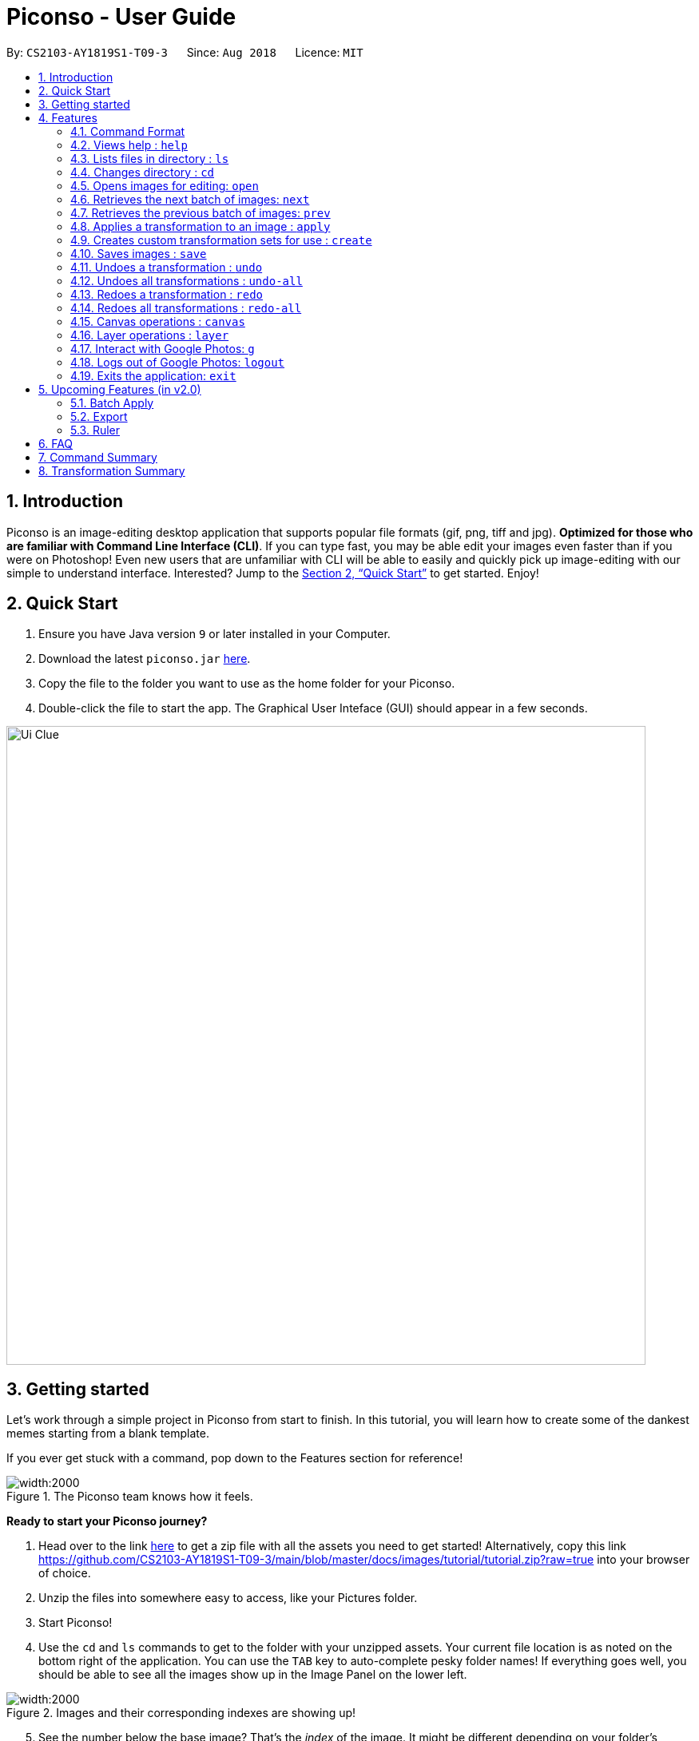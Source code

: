 = Piconso - User Guide
:site-section: UserGuide
:toc:
:toc-title:
:toc-placement: preamble
:sectnums:
:imagesDir: images
:stylesDir: stylesheets
:xrefstyle: full
:experimental:
ifdef::env-github[]
:tip-caption: :bulb:
:note-caption: :information_source:
endif::[]
:repoURL: https://github.com/CS2103-AY1819S1-T09-3/main

By: `CS2103-AY1819S1-T09-3`      Since: `Aug 2018`      Licence: `MIT`

== Introduction

Piconso is an image-editing desktop application that supports popular file formats (gif, png, tiff and jpg). *Optimized for those who are familiar with Command Line Interface (CLI)*. If you can type fast, you may be able edit your images even faster than if you were on Photoshop!
Even new users that are unfamiliar with CLI will be able to easily and quickly pick up image-editing with our simple to understand interface.  Interested? Jump to the <<Quick Start>> to get started. Enjoy!

== Quick Start

.  Ensure you have Java version `9` or later installed in your Computer.
.  Download the latest `piconso.jar` link:https://github.com/CS2103-AY1819S1-T09-3/main/releases[here].
.  Copy the file to the folder you want to use as the home folder for your Piconso.
.  Double-click the file to start the app. The Graphical User Inteface (GUI) should appear in a few seconds.

image::Ui-Clue.png[width="800"]

// tag::getting_started1[]
== Getting started

Let's work through a simple project in Piconso from start to finish.
In this tutorial, you will learn how to create some of the dankest memes starting from a blank template.

If you ever get stuck with a command, pop down to the Features section for reference!

.The Piconso team knows how it feels.
image::tutorial/before-after.png[width:2000]


**Ready to start your Piconso journey?**

. Head over to the link https://github.com/CS2103-AY1819S1-T09-3/main/blob/master/docs/images/tutorial/tutorial.zip?raw=true[here] to get a zip file with all the assets you need to get started! Alternatively, copy this link https://github.com/CS2103-AY1819S1-T09-3/main/blob/master/docs/images/tutorial/tutorial.zip?raw=true into your browser of choice.
. Unzip the files into somewhere easy to access, like your Pictures folder.
. Start Piconso!
. Use the `cd` and `ls` commands to get to the folder with your unzipped assets. Your current file location is as noted on the bottom right of the application.
You can use the `TAB` key to auto-complete pesky folder names! If everything goes well, you should be able to see all the images show up in the Image Panel on the lower left.

.Images and their corresponding indexes are showing up!
image::tutorial/step 1.png[width:2000]

[start=5]
. See the number below the base image? That's the __index__ of the image. It might be different depending on your folder's content. If you don't see it within the first ten images, use the `next` and `prev` command to navigate!
. Open the image simply by typing `open [index]`. __(Substitute index with the number you noted down just now)__
. You should see the base template in all its glory.

// end::getting_started1[]

// tag::getting_started2[]

.Ready to rumble.
image::tutorial/step 2.png[width:2000]

[start=8]
. Now we can start layering the other images on top of the base image. Let's start by adding the coveralls logo.
We do that by using the `layer add` command. The logo is at index 3 for us so we enter `layer add 3`.

.Not exactly where we want it but it's a start.
image::tutorial/step 3.png[width:2000]

[start=9]
. The logo is a bit too big for our liking so let's resize it a bit. Start by selecting the layer that the logo is on with a quick `layer select 2`.
. Follow up with `apply resize 70%` and put Coveralls down a peg or two.

.Why don't you pick on someone your own **SIZE** huh? Get it? Size?
image::tutorial/step 4.png[width:2000]

[start=11]
. The logo isn't where we want it so let's move it right to the balloon.
Hit it with a `layer position 295x50`.

.And that's for rejecting my pull request!
image::tutorial/step 5.png[width:2000]

[start=12]
. Repeat steps 8 - 11 to place `regret.png` somewhere on the pink monster. Remember to select the new layer before you start to resize and reposition! __(Psst. resize for 60% and move it to (5, 450) if you don't feel like experimenting.)__

.Do androids dream of 100% code coverage?
image::tutorial/step 6.png[width:2000]

[start=13]
. Let's save our work before we **DEEP FRY** the living daylights out of it! You can do that by typing `save arrangement.png` or if you're feeling adventurous just `save` will overwrite your current file irreversibly.
. Open our file again, refer to step 5 and 6 if you need help.
. Now we can begin to use some of the more advanced features in Piconso! We add some noise to the image with `apply raw +noise gaussian`.
. Feel free to repeat the step 15 a few times to get the desired amount of noise! We did it five times to be sure. If you ever go overboard, use the `undo` command to ... undo the previous command. But face it, you're going to `redo` it anyway.

.Turn down for what?
image::tutorial/step 7.png[width:2000]

[start=17]
. Now we bump the contrast up, **way __way__** up with `apply raw -contrast-stretch 15%`.
. Brightness and saturation gets the same boost with `apply raw -modulate 120,120`.
. Apply the finishing touches with an unsharp mask! `apply raw -unsharp 0x05`. Now the meme is starting to take shape!

.New and improved image, now with 500% more noise, 120% more brightness, 120% more saturation!
image::tutorial/step 8.png[width:2000]

[start=20]
. We are almost done! Repeat steps 8 - 11 again to slap some of the emojis on.
You can use the `apply rotate [degree]` command to spice the meme up a bit. If you're short on time, we've provided the exact resize and new positions:

 For the crying emoji:
    layer position 125x330
    apply resize 20%
    apply rotate 75

 For the 2 OK emojis:
    apply resize 10%
    layer position 270x390
    apply rotate 80

.You're finna gonna yeet this image.
image::tutorial/step 9.png[width:2000]

[start=21]
. Save the image again (`save lit_meme.png`) and we're ready to upload it!
. Login with the aptly named `login` command. Don't worry, Piconso will never store your password in any shape or form!
. Upload the file with `g ul <lit_meme.png>`. You should see a confirmation message when the upload is complete.
. `logout` when you're done! Congrats, you have just went from zero to a Piconso-certified meme hero!

Before we let you go, wonder how we made the very first image you saw? Try this before you go!

[start=25]
. Add the base image back in, the base image will take up all the canvas space but don't worry.
. Select the layer which the original image is on and move it out of the way

 layer select 5
 layer position -450x0

[start=28]
. Use `canvas auto-resize on` to expand the canvas to show both of them.
. Remove the background color of the canvas with `canvas bgcolor none` or change it to something you like!

// end::getting_started2[]

[[Features]]
== Features

=== Command Format
* Items in square brackets are compulsory parameters to be added e.g `apply [TRANSFORMATION]` +
* Items in round brackets are optional parameters and can be omitted, e.g `canvas size (NEW_SIZE)` +
* For items surrounded by `< >`, they are compulsory parameters to be added that need to be typed with `< >` +
** e.g `g ls <ALBUM_NAME>` can be used as `g ls <Vacation>` +
* Flags such as `/a` are compulsory flags that need to be included when using that command
** e.g `g ls /a`

=== Views help : `help`

Format: `help` -> Shows a list of all commands.

=== Lists files in directory : `ls`

Format: `ls` -> Lists all images and folders located in the current directory

// tag::dir[]
=== Changes directory : `cd`

Format: `cd [DIRECTORY_NAME]` -> Changes to specified directory

[NOTE]
====
For changing of drives in Windows, add '//' after the drive name. In addition, pressing `Tab` key will autocomplete the directory name.
====

Example:

* `cd C://Users` - Changes the directory to Users in C:/ drive.

=== Opens images for editing: `open`

Format: `open [INDEX 1-10]` -> Opens an image for image-editing

Format: `open -all` -> Adds all batch images in currently opened directory as layers.

Examples:

* `open 1` +
* `open -all` [Coming in v2.0]

=== Retrieves the next batch of images: `next`

[NOTE]
The image panel to the bottom left can only show 10 images at once, and by default will be showing the first 10 images in your directory.

Format: `next` -> Retrieves the next 10 images for editing

=== Retrieves the previous batch of images: `prev`

Format: `prev` -> Retrieves the previous 10 images for editing

// end::dir[]
// tag::apply[]

=== Applies a transformation to an image : `apply`
There are 3 different ways to apply a transformation to an image. +

Format: `apply [operation] [arg1] [arg2] ...` -> Applies the specified transformation to the selected layer (or the current image if there is only one layer). +
Format: `apply @Operation` -> Applies a custom transformation to the image, `@` is compulsory. +

There are many different transformations available, which we will briefly describe:

==== `blur`: Blurs your entire layer accordingly to the specified radius & sigma values.
* _Format_: `apply blur [RadiusxSigma]`
** Radius (0-99): Helps in blur calculation, recommended to have a value at least twice of Sigma
** Sigma (0-99): Determines the extent of the blur
* _Example_: `apply blur 16x8`

==== `motion-blur`: Simulates a motion blur on the layer
* _Format_: `apply motion-blur [RadiusxSigma+Angle]`
** Radius (0-29): Helps in blur calculation, recommended to have a value at least twice of Sigma
** Sigma (0-19): Determines the extent of the blur
** Angle (0-99): Direction of the blur
* _Example_: `apply motion-blur 0x8+45`

==== `colorspace`: Changes the color range of the current layer
* _Format_: `apply colorspace [color space]`
** color space (sRGB/RGB/GRAY/LAB/CMYK): Changes the range of colors allowed on the image. Can be typed as upper/lower case.
* _Example_: `apply colorspace GRAY`

[NOTE]
For some color spaces, the image may appear to remain the same even after after changing color spaces.

==== `contrast`: Enhances the intensity differences between the lighter and darker elements
* _Format_: `apply contrast`
* _Example_: `apply contrast`

[NOTE]
The effect of `contrast` may not very obvious depending on the image you are using.
You may repeat the transformation again or use `sigmodial-contrast` instead if want further enhance the effect.

==== `sigmoidal-contrast`: Contrasts the image without saturating highlights or shadows.
* Format: `apply sigmoidal-contrast [ContrastxMidpoint]`
** Contrast (1-99): How much to increase the contrast.
** Midpoint (1%-99%): Where the maximum change 'slope' in contrast should fall in the resultant image (0 is white; 50% is middle-gray; 100% is black).
** Example: `apply sigmoidal-contrast 10x10%`

==== `noise`: Increases the noise in the image
* _Format_: `apply noise [Radius]`
** Radius (0-29): Determines the width of the affected area
* _Example_: `apply noise 12`

==== `resize`: Resizes the image
* _Format_: `apply resize [percentage]`
** Percentage (1%-399%): Percentage of resize relative to the original image.
* _Example_: `apply resize 50%`

[NOTE]
As all the display image will be resized to fit the panel when displayed, the `resize` command may appear to have taken no effect when used on a canvas with only one layer.


==== `rotate`: Rotates an image
* _Format_: `apply rotate [value]`
** Value (-360 to 360): Degree to rotate the image by. Negative values rotate the image to the anti-clockwise.
* _Example_: `apply rotate 90`

[NOTE]
The image will rotate about its top-left corner!

==== `sharpen`: Sharpens the currently opened image

** _Format_: `apply sharpen [RadiusxSigma]`
** Radius (0-29): Helps in sharpen calculation.
** Sigma (0-29): Determines the extent of the sharpen
** _Example_: `apply sharpen 0x8`

==== *Advanced `apply` commands*

** Format: `apply raw [arg1] [arg2]` ->  Directly passes arguments entered to ImageMagick. You may refer to https://www.imagemagick.org/script/command-line-options.php[guide] to view all operations.

[WARNING]
**Here be dragons!** The raw command allows for powerful transformations but with power comes great responsibility to get your commands right. While we can tell you if an error occurs, we can't help you more than that so be careful!

// end::apply[]

// tag::create[]

=== Creates custom transformation sets for use : `create`

Format: `create [Name_Of_operation] [op1|arg1|arg2|...] [op2|arg1|arg2|...]`: Allows you to create your own custom transformation based on the transformations specified

Example:

* `create blurAndRotate blur|0x8 rotate|90`

** To use the newly created command, add an `@` before the command used -> `apply @blurAndRotate`

// end::create[]
// tag::save[]

=== Saves images : `save`

Format: `save (IMAGE_NAME)`: Saves the transformed image. Supports file formats jpg, jpeg, png, tiff, gif

Example:

* `save modified.png` - Saves the image into currently opened directory as `modified.png`
* `save` - Overwrites the original image in the currently opened directory. (saved as its original name)

// end::save[]
// tag::undoredo[]

=== Undoes a transformation : `undo`

Format: `undo` -> Undoes your previous transformation, putting your image to its previous state (in current layer)

[NOTE]
====
Only commands that modify the image's transformation (anything done with `apply`) can be undone.
====

Example:

`apply blur 0x8` +
`apply contrast` +
`undo` -> (undoes the `apply contrast` command, image will be returned to be `blur 0x8` state) +

=== Undoes all transformations : `undo-all`

Format: `undo-all` -> Undoes all your transformations, reverting your image to its original state

Example:

`apply blur 0x8` +
`apply contrast` +
`apply rotate 90` +
`undo-all` -> undoes all 3 `apply` commands, image will be at original state

=== Redoes a transformation : `redo`

Format: `redo` -> Reapplies your previously undone transformation, putting your image in its next state (in current layer)

Example:

`apply blur 0x8` +
`apply contrast` +
`undo` -> (undoes the `apply contrast` command, image will be at `blur 0x8` state) +
`redo` -> (reapplies the `apply contrast` command) +

=== Redoes all transformations : `redo-all`

Format: `redo-all` -> Reapplies all your undone transformations, putting your image in the state with all transformations applied

Example:

`apply blur 0x8` +
`apply contrast` +
`apply rotate 90` +
`undo-all` (undoes all 3 `apply` commands, image will be at original state) +
`redo-all` (reapplies all 3 `apply` commands) +
// end::undoredo[]

// tag::canvas[]
=== Canvas operations : `canvas`
[NOTE]
====
Canvas operations are not transfomations and unaffected by `undo/redo/undo-all/redo-all` commands!
====
==== Changes the size of the canvas: `canvas size`
Format: `canvas size (NEW_SIZE)` -> You can change the size of the canvas to with this command. Remember that the effects of `canvas auto-resize` takes precedence! +
If `canvas auto-resize` is `off`, cropping might potentially occur.

[NOTE]
====
If the optional parameter NEW_SIZE is not provided, the current size will be displayed in the output instead.
====

Examples:

* `canvas size 800x600` - Sets the canvas to have a height of 800 pixels and a width of 600px.
* `canvas size` - Prints the current size.

==== Changes the background color of the canvas: `canvas bgcolor`
Format: `canvas bgcolor (NEW_COLOR)` -> You can change the background color of the canvas with this command. This is only visible if the canvas is larger than all the images placed on it.
See the examples for the formats that your colors can take.

[NOTE]
====
If the optional parameter NEW_COLOUR is not provided, the current colour will be displayed in the output instead.
====

Examples:

* `canvas bgcolor none` - Sets the canvas to have a transparent background.
* `canvas bgcolor #0f0` - Sets the canvas to the hex colour #00ff00 image:00ff00.png[width:15].
* `canvas bgcolor #00ff00` - Sets the canvas to the hex colour #00ff00 image:00ff00.png[width:15].
* `canvas bgcolor rgba(0,255,0,0.7)` - Sets the canvas to the hex colour #00ff00 but with 70% opacity image:00ff00-70.png[width:15].
* `canvas bgcolor` - Prints the background colour.

==== Allowing the canvas to auto-resize: `canvas auto-resize [ON|OFF]`
Format : `canvas auto-resize [ON|OFF]` -> This command allows you to turns the auto-resize for the canvas on or off.


When auto-resize is on, it can potentially override the size manually specified with the `canvas size` command.
When `on`, the canvas expands as required to ensure that no clipping occurs.

[NOTE]
====
New canvases default to having auto-resize off.
====

Examples:

* `canvas auto-resize on` - Allows the canvas to expand and prevent cropping.
* `canvas auto-resize off` - The height and width of the output canvas will remain as is.

// end::canvas[]

// tag::layer[]
=== Layer operations : `layer`
[NOTE]
====
Layer operations are not transfomations and unaffected by `undo/redo/undo-all/redo-all` commands!
====
==== Adds a new layer: `layer add [INDEX] (LAYER_NAME)`
Format : `layer add [INDEX] (LAYER_NAME)` -> You can select the image at the provided index and add it to the current canvas with this command.

[NOTE]
====
If the optional parameter LAYER_NAME is not provided, a name will be automatically generated.
====

Examples:

* `layer add 4` - Adds the image at index 4 to the canvas.

==== Deletes a layer: `layer delete [INDEX]`
Format : `layer delete [INDEX]` -> This command allows you to permanently deletes a layer from canvas.

[WARNING]
====
This operation is not reversible! Be careful when removing layers!
====

==== Selects a layer to work on: `layer select [INDEX]`
Format : `layer select [INDEX]` -> This command allows you to a layer to that all `apply` and `layer position` operations will work on. The index of a layer is displayed before its name in the Layers panel.

Examples:

* `layer select 2` : Selects the layer at index 2.

==== Swaps the order of two layers: `layer swap [TO_INDEX] [FROM_INDEX]`
Format : `layer swap [TO_INDEX] [FROM_INDEX]` -> You can change the order of any two distinct layers with this command. The lower the index, the further behind it will be.

Examples:

* `layer swap 1 2` - Changes the order of layer 1 and layer 2.


==== Positions a layer: `layer position [POSITION]`
Format : `layer position [POSITION]` -> This command allows you to set the x and y co-ordinates of the current layer. (0,0) is defined to be the top left of the screen.

[WARNING]
====
The provided x and y co-ordinates must be between –2147483648 and 2147483647!
====
Examples:

* `layer position 50x100` - Sets the layer's top left corner to be at position (50, 100).

// end::layer[]

// tag::google[]

=== Interact with Google Photos: `g`
Piconso allows you to connect to Google Photos so that you may easily upload and download photos for editing.

All Google-related commands will require a stable internet connection. Additionally as the following are internet-dependant, the commands will take a longer amount of time to execute as compared to the other offline features.

Connecting to Google Photos is *NOT* compulsory, it is simply an additional feature to supplement your experience with Piconso!

[NOTE]
====
The higher the amount of images involved in your google command, the longer amount of time commands will take to process.
====

==== Logs in to Google Photos: `login`
Format : `login` -> Allows you to connect to Google Photos through a browser redirect

[NOTE]
====
All google-related commands will redirect you to login if you have not done so, so don't worry! We've got you covered.
====

==== Traverses Google Photos: `g ls`
Format: `g ls (parameters)` -> Lists the images you have in Google Photos.

There are 3 ways you can list your images.

* `g ls`: Lists all images in your account +
* `g ls /a`: Lists all your available albums +
* `g ls <ALBUM_NAME>`: Lists all images in specified album from Google Photos.

Examples:

`* g ls <Vacation>` - Lists all images in the Vacation album.

==== Downloads photos from Google Photos: `g dl`
Format: `g dl [parameters]` -> Downloads your specified image from Google Photos.

[NOTE]
====
All photos will be downloaded to the currently opened local directory. +
Any files with duplicate naming existing in the targeted directory *WILL* be replaced
====

There are 3 ways you can list your images:

* `g dl /i<IMAGE_NAME>` : Downloads the specified image from Google Photos +
* `g dl /a<ALBUM_NAME>` : Downloads all images from the specified album into Google Photos. +
* `g dl /a<ALBUM_NAME> /i<IMAGE_NAME>` : Downloads a specific photo from a specific album in Google Photos.

Examples:

* `g dl /i<Beach.png>` - Downloads Beach.png +
* `g dl /a<Vacation>` - Downloads all photos from Vacation album +
* `g dl /a<Vacation> /i<Beach.png>` - Downloads Beach.png from Vacation album +

==== Uploads photos to Google Photos: `g ul`
Format: `g ul [parameters]` -> Uploads your specified image to Google Photos.

[NOTE]
====
All uploaded photos will be automatically categorised into album 'Piconso Uploads' in Google Photos. Any duplicate images in Google Photos will be replaced by the new upload with the old name.
====
There are 2 ways you can list your images:

* `g ul <IMAGE_NAME>` : Uploads the specified image to Google Photos +
* `g ul all` : Uploads all images in current opened directory to Google Photos.

Examples:

* `g ul <Cat.png>` - Uploads Cat.png +

=== Logs out of Google Photos: `logout`

Format: `logout` -> Disconnects you from Google Photos

// end::google[]

=== Exits the application: `exit`

Format: `exit` -> Closes the application

== Upcoming Features (in v2.0)

=== Batch Apply

Format: `b-apply [operation] (arg1) (arg2)` -> Applies the transformation to all images in the current directory and saves them as a copy of themselves.

Example:

In a directory with `y.png`, `z.png`.

* `b-apply colorspace gray` -> Transformation applied to both images in directory and they are saved as `y_edit.png` and `z_edit.png`

=== Export

Format: `export [SYSTEM] (FOLDER_NAME)` -> Batch exports the images into sizes suitable for the OS stated into a new folder in the current directory (if specified). This is especially useful if you're a developer for mobile environments.

* _Parameter_ : `[System]`
** Android: Exports to hdpi, mdpi, xhdpi, xxhdpi, xxxhdpi sizes
** iOS: Exports to 1x, 2x, 3x of original size.

Examples:

* `export android` - Saves canvas into sizes hdpi, mdpi, xhdpi, xxhdpi, xxxhdpi in currently opened directory +
* `export android AND` - Saves canvas into sizes hdpi, mdpi, xhdpi, xxhdpi, xxxhdpi into a newly created folder `AND` in currently opened directory +

=== Ruler

Format: `ruler [ON|OFF]` -> Toggles a ruler that surrounds the canvas. This will help you in estimating the number of pixels to move when using `layer position` or resizing objects.

== FAQ

*Q*: How do I transfer my data to another Computer? +
*A*: Install the app in the other computer and overwrite the empty data file it creates with the file that contains the data of your previous folder.

== Command Summary


*LEGEND*

* `[PARAMETER]` -> Represents a compulsory parameter
* `(PARAMETER)` -> Represents an optional parameter
* `<PARAMETER>` -> Represents a parameter that must be typed with `< >`
* `/a, /i, @` -> Compulsory flags that must be typed.
[width="70%",cols="<20%,<32%,48%",options="header",]
|=======================================================================
|Feature |Format |Purpose
|*Help* |`help` |Pulls up the help guide.

|*List* |`ls` |Lists all images and folders in current directory

|*Change directory* |`cd [DIRECTORY_NAME]` | Moves to the specified directory

|*Open image* |`open [IMAGE_INDEX]` | Opens the image associated with the index

|*Show next batch* |`next` | Moves to the next batch of 10 images in the current directory.

|*Show previous batch* |`prev` | Moves to the previous batch of 10 images in the current directory.

|*Apply* |`apply [TRANSFORMATION]` | Applies a transformation to the image (table below shows all available transformations)

|*Save* |`save [IMAGE_NAME]` | Saves the image as the name provided

|*Create* |`create [newName] [op1 \| arg1 \| arg2 \|...] [op2 \| arg1 \| arg2 \| ...]` | Creates a custom transformation

|*Undo* |`undo` | Undo most recent transformations on current layer

|*Undo all* |`undo-all` | Undoes all transformations on current layer

|*Redo* |`redo` | Redo most recent transformation on current layer

|*Redo all* |`redo-all` | Redoes all undone transformation on current layer

|*Canvas auto-resize* |`canvas auto-resize [ON/OFF]` | Toggles the canvas auto-resize.

|*Set background color* |`canvas bgcolor [COLOR]` | Changes the color of the background of the canvas.

|*Changes the canvas size* |`canvas size (HEIGHTxWIDTH)` | Changes the size of the canvas.

|*Add layer* |`layer add [INDEX]` | Adds the selected image index as a new layer.

|*Delete layer* |`layer delete [INDEX]` | Deletes the layer at the selected index.

|*Reposition layer* |`layer position [XPOSxYPOS]` | Repositions the layer to the specified position.

|*Select layer* |`layer select [INDEX]` | Changes to layer at the selected index.

|*Swap layers* |`layer swap [INDEX 1] [INDEX 2]` | Swaps the order of the two layers.

|*Login* |`login` | Prompts you to login to Google Photos (GP).

|*List images on GP* |`g ls` | Lists the photos you have on GP.

|*List albums on GP* |`g ls /a` | Lists the albums you have on GP. Try `g ls <ALBUM>` to list images from a specific album

|*Download image* |`g dl /i<IMAGE>` | Allows you to download specified image from GP

|*Download album* |`g dl /a<ALBUM>` | Allows you to download an entire album from GP. Try `g dl /a<ALBUM> /i<IMAGE` to download an image from a specific album

|*Upload image* |`g ul <IMAGE>` | Allows you to upload specified image to GP

|*Upload folder* |`g ul all` | Allows you to upload all images in current directory to GP

|*Logout* |`logout` | Logs you out of GP

|*Exit* |`exit` | Exits Piconso

|=======================================================================

== Transformation Summary

* Read Section 4.8 for more details on parameter values

[width="70%",cols="<20%,<32%,48%",options="header",]
|=======================================================================
|Transformation |Usage |Purpose
|*Custom* |`apply @[CUSTOM_NAME]` |Applies a custom transformation you have created before hand, `@` is compulsory.

|*Blur* |`apply blur [RadiusxSigma]` Values -> Radius (0-99),  Sigma (0-99)|Blurs your entire layer accordingly to the radius & sigma values.

|*Motion Blur* |`apply motion-blur [RadiusxSigma+Angle]` Values -> Radius (0-29),  Sigma (0-19), Angle (0-99)| Simulates a motion blur on the layer

|*Colorspace* |`apply colorspace [color space] Values -> sRGB/RGB/GRAY/LAB/CMYK`| Changes the range of colors allowed on the image.

|*Contrast* |`apply contrast`| Enhances the intensity differences between the lighter and darker elements

|*Sigmoidal Contrast* |`apply sigmoidal-contrast [ContrastxMidpoint]`| Contrasts the image without saturating highlights or shadows.

|*Noise* |`apply noise [Radius]` Values -> Radius (0-29) | Increases the noise in the image

|*Resize* |`apply resize [percentage]` | Resizes the image

|*Rotate* |`apply rotate [value], Value -> (-360 to 360)`| Rotates an image

|*Sharpen* |`apply sharpen [RadiusxSigma]` Values -> Radius (0-29),  Sigma (0-29) | Sharpens the currently opened image

|*Advanced* |`apply raw [arg1] [arg2]` | Directly passes arguments entered to ImageMagick.

|=======================================================================

